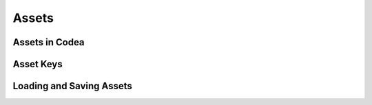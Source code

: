 Assets
======

Assets in Codea
----------------

Asset Keys
----------

Loading and Saving Assets
-------------------------
